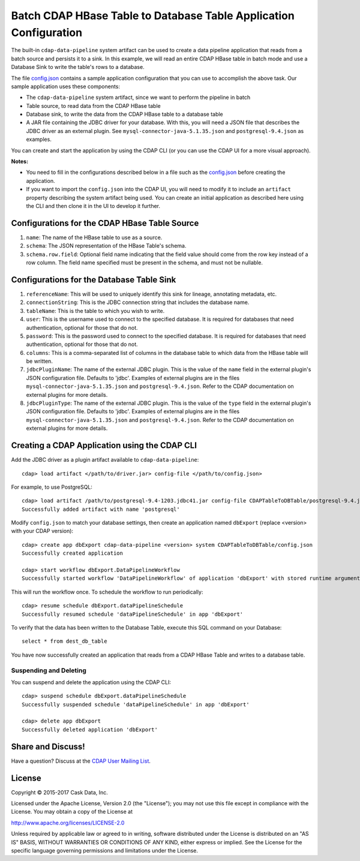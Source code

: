 ==================================================================
Batch CDAP HBase Table to Database Table Application Configuration
==================================================================

The built-in ``cdap-data-pipeline`` system artifact can be used to create a data pipeline
application that reads from a batch source and persists it to a sink. In this example, we
will read an entire CDAP HBase table in batch mode and use a Database Sink to write the
table's rows to a database.

The file `config.json <config.json>`__ contains a sample application configuration that
you can use to accomplish the above task. Our sample application uses these components:

- The ``cdap-data-pipeline`` system artifact, since we want to perform the pipeline in batch
- Table source, to read data from the CDAP HBase table 
- Database sink, to write the data from the CDAP HBase table to a database table
- A JAR file containing the JDBC driver for your database. With this, you will need a JSON
  file that describes the JDBC driver as an external plugin. See
  ``mysql-connector-java-5.1.35.json`` and ``postgresql-9.4.json`` as examples.

You can create and start the application by using the CDAP CLI (or you can use the CDAP
UI for a more visual approach).

**Notes:**

- You need to fill in the configurations described below in a file such as the `config.json
  <config.json>`__ before creating the application.
  
- If you want to import the ``config.json`` into the CDAP UI, you will need to
  modify it to include an ``artifact`` property describing the system artifact being used.
  You can create an initial application as described here using the CLI and then clone it
  in the UI to develop it further.


Configurations for the CDAP HBase Table Source
==============================================

#. ``name``: The name of the HBase table to use as a source.

#. ``schema``: The JSON representation of the HBase Table's schema.

#. ``schema.row.field``: Optional field name indicating that the field value should come from the row key 
   instead of a row column. The field name specified must be present in the schema, and must not be nullable.


Configurations for the Database Table Sink
==========================================

#. ``referenceName``: This will be used to uniquely identify this sink for lineage, annotating metadata, etc.

#. ``connectionString``: This is the JDBC connection string that includes the database name.

#. ``tableName``: This is the table to which you wish to write.

#. ``user``: This is the username used to connect to the specified database. It is required for databases 
   that need authentication, optional for those that do not.
   
#. ``password``: This is the password used to connect to the specified database. It is 
   required for databases that need authentication, optional for those that do not.

#. ``columns``: This is a comma-separated list of columns in the database table to which data from the 
   HBase table will be written.
   
#. ``jdbcPluginName``: The name of the external JDBC plugin. This is the value of the ``name`` field in 
   the external plugin's JSON configuration file. Defaults to 'jdbc'. Examples of external plugins are
   in the files ``mysql-connector-java-5.1.35.json`` and ``postgresql-9.4.json``. Refer to the CDAP 
   documentation on external plugins for more details.
   
#. ``jdbcPluginType``: The name of the external JDBC plugin. This is the value of the ``type`` field in 
   the external plugin's JSON configuration file. Defaults to 'jdbc'. Examples of external plugins are
   in the files ``mysql-connector-java-5.1.35.json`` and ``postgresql-9.4.json``. Refer to the CDAP 
   documentation on external plugins for more details.


Creating a CDAP Application using the CDAP CLI
==============================================
Add the JDBC driver as a plugin artifact available to ``cdap-data-pipeline``::

  cdap> load artifact </path/to/driver.jar> config-file </path/to/config.json>

For example, to use PostgreSQL::

  cdap> load artifact /path/to/postgresql-9.4-1203.jdbc41.jar config-file CDAPTableToDBTable/postgresql-9.4.json
  Successfully added artifact with name 'postgresql'

Modify ``config.json`` to match your database settings, then create an application
named ``dbExport`` (replace <version> with your CDAP version)::

  cdap> create app dbExport cdap-data-pipeline <version> system CDAPTableToDBTable/config.json
  Successfully created application

  cdap> start workflow dbExport.DataPipelineWorkflow
  Successfully started workflow 'DataPipelineWorkflow' of application 'dbExport' with stored runtime arguments '{}'

This will run the workflow once. To schedule the workflow to run periodically::

  cdap> resume schedule dbExport.dataPipelineSchedule
  Successfully resumed schedule 'dataPipelineSchedule' in app 'dbExport'

To verify that the data has been written to the Database Table, execute this SQL command on your Database::

  select * from dest_db_table

You have now successfully created an application that reads from a CDAP HBase Table and writes to a database table.

Suspending and Deleting
-----------------------
You can suspend and delete the application using the CDAP CLI::

  cdap> suspend schedule dbExport.dataPipelineSchedule
  Successfully suspended schedule 'dataPipelineSchedule' in app 'dbExport'

  cdap> delete app dbExport
  Successfully deleted application 'dbExport'


Share and Discuss!
==================
Have a question? Discuss at the `CDAP User Mailing List <https://groups.google.com/forum/#!forum/cdap-user>`__.

License
=======
Copyright © 2015-2017 Cask Data, Inc.

Licensed under the Apache License, Version 2.0 (the "License"); you may
not use this file except in compliance with the License. You may obtain
a copy of the License at

http://www.apache.org/licenses/LICENSE-2.0

Unless required by applicable law or agreed to in writing, software
distributed under the License is distributed on an "AS IS" BASIS,
WITHOUT WARRANTIES OR CONDITIONS OF ANY KIND, either express or implied.
See the License for the specific language governing permissions and
limitations under the License.
